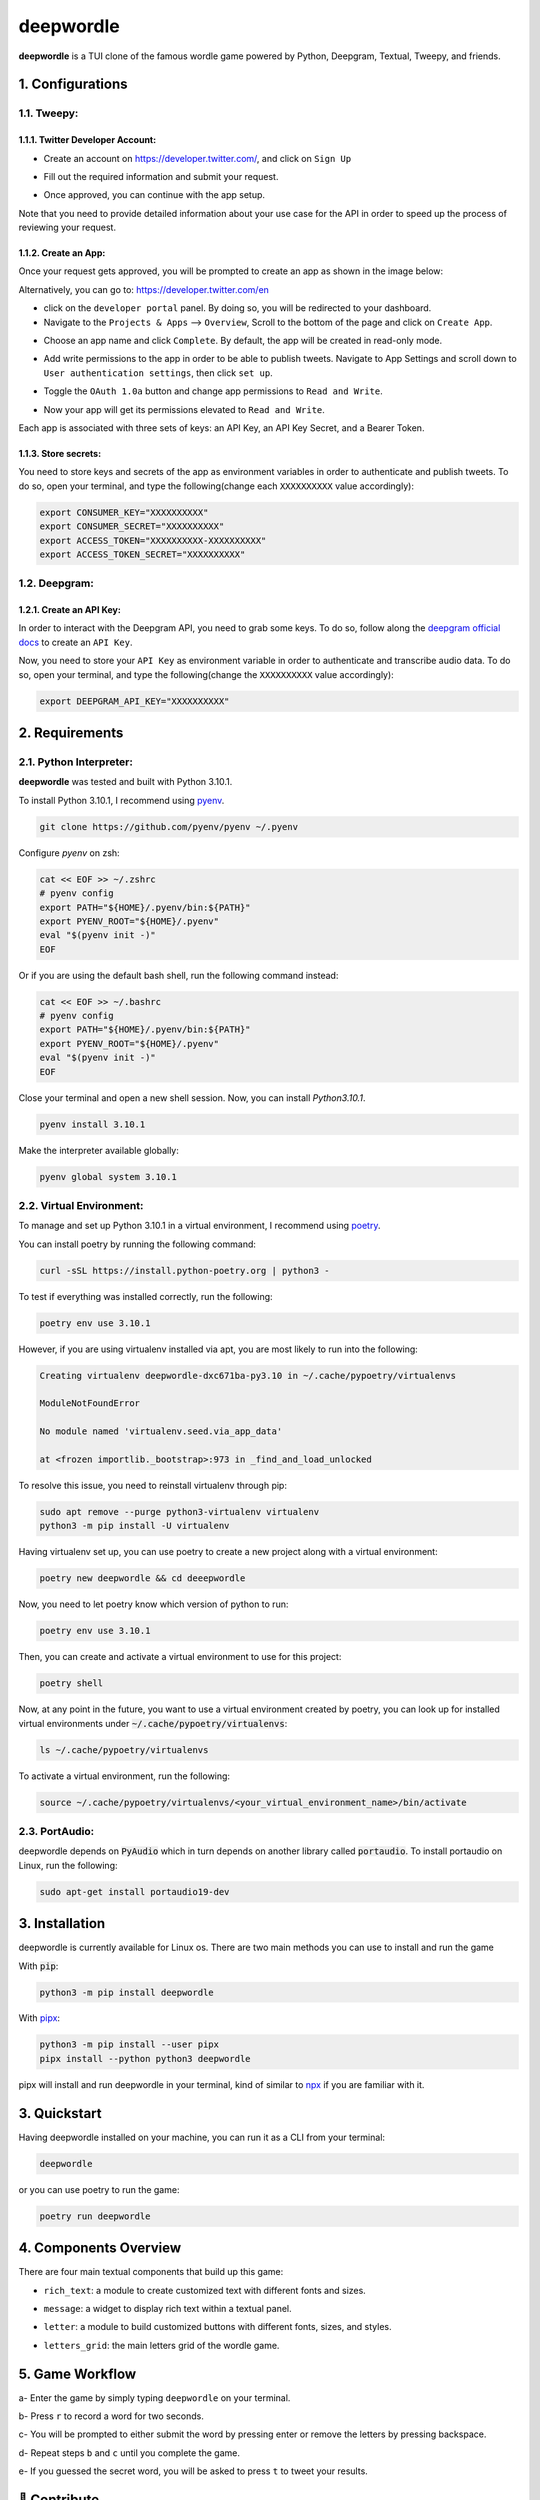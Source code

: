 deepwordle
==========

.. image:: https://drive.google.com/uc?export=view&id=1iZvpFYx6DNt8BW3pv9RyXRdqiXX5SdLS
   :target: https://drive.google.com/uc?export=view&id=1iZvpFYx6DNt8BW3pv9RyXRdqiXX5SdLS
   :alt: Deepwordle Console

**deepwordle** is a TUI clone of the famous wordle game powered by Python, Deepgram, Textual, Tweepy, and friends.


1. Configurations
-----------------

1.1. Tweepy:
~~~~~~~~~~~~

1.1.1. Twitter Developer Account:
+++++++++++++++++++++++++++++++++

* Create an account on https://developer.twitter.com/, and click on ``Sign Up``

.. image:: https://drive.google.com/uc?export=view&id=1pgGcVv-YuFZmsjU7KabiM0lQ7kMgQBMe
   :target: https://drive.google.com/uc?export=view&id=1pgGcVv-YuFZmsjU7KabiM0lQ7kMgQBMe
   :alt: Developer Account SignUp

* Fill out the required information and submit your request.

.. image:: https://drive.google.com/uc?export=view&id=1W_x9n7_VXpfV_dskY-7D8UMpJAPtn0r5
   :target: https://drive.google.com/uc?export=view&id=1W_x9n7_VXpfV_dskY-7D8UMpJAPtn0r5
   :alt: Developer Portal

* Once approved, you can continue with the app setup.

.. image:: https://drive.google.com/uc?export=view&id=14d9g_83joI0QoUmU25ZBSdt5Yh7mGzYY
   :target: https://drive.google.com/uc?export=view&id=14d9g_83joI0QoUmU25ZBSdt5Yh7mGzYY
   :alt: Verify Email


Note that you need to provide detailed information about your use case for the API in order to speed up the process of reviewing your request.

1.1.2. Create an App:
+++++++++++++++++++++

Once your request gets approved, you will be prompted to create an app as shown in the image below:

.. image:: https://drive.google.com/uc?export=view&id=17wsWPWNAZqhuALieMOO2SLnOFp6u_hP6
   :target: https://drive.google.com/uc?export=view&id=17wsWPWNAZqhuALieMOO2SLnOFp6u_hP6
   :alt: Create App

Alternatively, you can go to: https://developer.twitter.com/en

* click on the ``developer portal`` panel. By doing so, you will be redirected to your dashboard.



* Navigate to the ``Projects & Apps`` --> ``Overview``, Scroll to the bottom of the page and click on ``Create App``.

.. image:: https://drive.google.com/uc?export=view&id=1U8gb7WDR_BYaA7jVNhKBHMqdlSYVSzrP
   :target: https://drive.google.com/uc?export=view&id=1U8gb7WDR_BYaA7jVNhKBHMqdlSYVSzrP
   :alt: Apps Overview

* Choose an app name and click ``Complete``. By default, the app will be created in read-only mode.

.. image:: https://drive.google.com/uc?export=view&id=1HEz8QpsU-zaK9L2o4bhvPfVTQbcJeK0Q
   :target: https://drive.google.com/uc?export=view&id=1HEz8QpsU-zaK9L2o4bhvPfVTQbcJeK0Q
   :alt: Read only mode

* Add write permissions to the app in order to be able to publish tweets. Navigate to App Settings and scroll down to ``User authentication settings``, then click ``set up``.

.. image:: https://drive.google.com/uc?export=view&id=1SrP1-6U0XiyJVD0ecu6QK3YLgHMBriM8
   :target: https://drive.google.com/uc?export=view&id=1SrP1-6U0XiyJVD0ecu6QK3YLgHMBriM8
   :alt: User authentication settings

* Toggle the ``OAuth 1.0a`` button and change app permissions to ``Read and Write``.

.. image:: https://drive.google.com/uc?export=view&id=1IrWtgMmILPKMxjfAFDgr6wpDB_Z2_U_g
   :target: https://drive.google.com/uc?export=view&id=1IrWtgMmILPKMxjfAFDgr6wpDB_Z2_U_g
   :alt: Read and Write permissions

* Now your app will get its permissions elevated to ``Read and Write``.

.. image:: https://drive.google.com/uc?export=view&id=1LQpDI1zxP5tftPek9FELane4W9bqEs_c
   :target: https://drive.google.com/uc?export=view&id=1LQpDI1zxP5tftPek9FELane4W9bqEs_c
   :alt: Read and Write permissions

Each app is associated with three sets of keys: an API Key, an API Key Secret, and a Bearer Token.

1.1.3. Store secrets:
+++++++++++++++++++++

You need to store keys and secrets of the app as environment variables in order to authenticate and
publish tweets. To do so, open your terminal, and type the following(change each ``XXXXXXXXXX``
value accordingly):

.. code-block:: bash

   export CONSUMER_KEY="XXXXXXXXXX"
   export CONSUMER_SECRET="XXXXXXXXXX"
   export ACCESS_TOKEN="XXXXXXXXXX-XXXXXXXXXX"
   export ACCESS_TOKEN_SECRET="XXXXXXXXXX"


1.2. Deepgram:
~~~~~~~~~~~~~~

1.2.1. Create an API Key:
+++++++++++++++++++++++++

In order to interact with the Deepgram API, you need to grab some keys. To do so, follow along the
`deepgram official docs`_ to create an ``API Key``.

Now, you need to store your ``API Key`` as environment variable in order to authenticate and
transcribe audio data. To do so, open your terminal, and type the following(change the ``XXXXXXXXXX``
value accordingly):

.. code-block:: bash

   export DEEPGRAM_API_KEY="XXXXXXXXXX"


2. Requirements
---------------

2.1. Python Interpreter:
~~~~~~~~~~~~~~~~~~~~~~~~

**deepwordle** was tested and built with Python 3.10.1.

To install Python 3.10.1, I recommend using `pyenv`_.

.. code-block:: bash

   git clone https://github.com/pyenv/pyenv ~/.pyenv

Configure `pyenv` on zsh:

.. code-block:: bash

   cat << EOF >> ~/.zshrc
   # pyenv config
   export PATH="${HOME}/.pyenv/bin:${PATH}"
   export PYENV_ROOT="${HOME}/.pyenv"
   eval "$(pyenv init -)"
   EOF

Or if you are using the default bash shell, run the following command instead:

.. code-block:: bash

   cat << EOF >> ~/.bashrc
   # pyenv config
   export PATH="${HOME}/.pyenv/bin:${PATH}"
   export PYENV_ROOT="${HOME}/.pyenv"
   eval "$(pyenv init -)"
   EOF

Close your terminal and open a new shell session. Now, you can install `Python3.10.1`.

.. code-block:: bash

   pyenv install 3.10.1

Make the interpreter available globally:

.. code-block:: bash

   pyenv global system 3.10.1


2.2. Virtual Environment:
~~~~~~~~~~~~~~~~~~~~~~~~~

To manage and set up Python 3.10.1 in a virtual environment, I recommend using `poetry`_.

You can install poetry by running the following command:

.. code-block:: bash

   curl -sSL https://install.python-poetry.org | python3 -

To test if everything was installed correctly, run the following:

.. code-block:: bash

   poetry env use 3.10.1

However, if you are using virtualenv installed via apt, you are most likely to run into
the following:

.. code-block:: bash

   Creating virtualenv deepwordle-dxc671ba-py3.10 in ~/.cache/pypoetry/virtualenvs

   ModuleNotFoundError

   No module named 'virtualenv.seed.via_app_data'

   at <frozen importlib._bootstrap>:973 in _find_and_load_unlocked

To resolve this issue, you need to reinstall virtualenv through pip:

.. code-block:: bash

   sudo apt remove --purge python3-virtualenv virtualenv
   python3 -m pip install -U virtualenv

Having virtualenv set up, you can use poetry to create a new project along with a virtual environment:

.. code-block:: bash

   poetry new deepwordle && cd deeepwordle

Now, you need to let poetry know which version of python to run:

.. code-block:: bash

   poetry env use 3.10.1

Then, you can create and activate a virtual environment to use for this project:

.. code-block:: bash

   poetry shell

Now, at any point in the future, you want to use a virtual environment created by poetry, you can look up
for installed virtual environments under :code:`~/.cache/pypoetry/virtualenvs`:

.. code-block:: bash

   ls ~/.cache/pypoetry/virtualenvs

To activate a virtual environment, run the following:

.. code-block:: bash

   source ~/.cache/pypoetry/virtualenvs/<your_virtual_environment_name>/bin/activate


2.3. PortAudio:
~~~~~~~~~~~~~~~

deepwordle depends on :code:`PyAudio` which in turn depends on another library called :code:`portaudio`.
To install portaudio on Linux, run the following:

.. code-block:: bash

   sudo apt-get install portaudio19-dev


3. Installation
---------------

deepwordle is currently available for Linux os. There are two main methods you can use to install and run the game

With :code:`pip`:

.. code-block:: console

   python3 -m pip install deepwordle

With `pipx`_:

.. code-block:: console

   python3 -m pip install --user pipx
   pipx install --python python3 deepwordle

pipx will install and run deepwordle in your terminal, kind of similar to `npx`_ if you are familiar with it.


3. Quickstart
-------------

Having deepwordle installed on your machine, you can run it as a CLI from your terminal:

.. code-block:: console

   deepwordle

or you can use poetry to run the game:

.. code-block:: console

   poetry run deepwordle

4. Components Overview
----------------------

There are four main textual components that build up this game:

* ``rich_text``: a module to create customized text with different fonts and sizes.

.. image:: https://drive.google.com/uc?export=view&id=1AjW91cwX5qlly3erSWQZZSuJSx2FR3Qu
   :target: https://drive.google.com/uc?export=view&id=1AjW91cwX5qlly3erSWQZZSuJSx2FR3Qu
   :alt: rich_text

* ``message``: a widget to display rich text within a textual panel.

.. image:: https://drive.google.com/uc?export=view&id=1c59bdmimQsBdr3okiPGDgugcJLRmV5Pf
   :target: https://drive.google.com/uc?export=view&id=1c59bdmimQsBdr3okiPGDgugcJLRmV5Pf
   :alt: message

* ``letter``: a module to build customized buttons with different fonts, sizes, and styles.

.. image:: https://drive.google.com/uc?export=view&id=1xdkxHZQAvU3JVaFFDr2U2DAmWoMkNHwn
   :target: https://drive.google.com/uc?export=view&id=1xdkxHZQAvU3JVaFFDr2U2DAmWoMkNHwn
   :alt: letter

* ``letters_grid``: the main letters grid of the wordle game.

.. image:: https://drive.google.com/uc?export=view&id=1w5-AuKZVeHrfqtUTzj8NsX8SGZVuBcbQ
   :target: https://drive.google.com/uc?export=view&id=1w5-AuKZVeHrfqtUTzj8NsX8SGZVuBcbQ
   :alt: letters_grid


5. Game Workflow
----------------

a- Enter the game by simply typing ``deepwordle`` on your terminal.

.. image:: https://drive.google.com/uc?export=view&id=1-Xaz1SrlMB0ZKvV8eEjd02xLbLly-kfp
   :target: https://drive.google.com/uc?export=view&id=1-Xaz1SrlMB0ZKvV8eEjd02xLbLly-kfp
   :alt: start game

b- Press ``r`` to record a word for two seconds.

c- You will be prompted to either submit the word by pressing enter or remove the letters by pressing backspace.

.. image:: https://drive.google.com/uc?export=view&id=1UZ06LqL286-8PNq5yQtnNGSEnQAk6CsX
   :target: https://drive.google.com/uc?export=view&id=1UZ06LqL286-8PNq5yQtnNGSEnQAk6CsX
   :alt: enter or backspace

d- Repeat steps ``b`` and ``c`` until you complete the game.

.. image:: https://drive.google.com/uc?export=view&id=14ZZr2Cv8SaW8A4QiuS2qdp2aWYDD8q3u
   :target: https://drive.google.com/uc?export=view&id=14ZZr2Cv8SaW8A4QiuS2qdp2aWYDD8q3u
   :alt: guesses

e- If you guessed the secret word, you will be asked to press ``t`` to tweet your results.

.. image:: https://drive.google.com/uc?export=view&id=1Mm5ZHPEPBH0ACJWO_aDQ7nrh3jIYFfvo
   :target: https://drive.google.com/uc?export=view&id=1Mm5ZHPEPBH0ACJWO_aDQ7nrh3jIYFfvo
   :alt: tweet


👋 Contribute
-------------

If you are looking for a way to contribute to the project, please refer to the `Guideline`_.

📝 License:
-----------

MIT licensed. See the bundled `licence`_ file for more details.

.. _pipx: https://github.com/pypa/pipx
.. _npx: https://docs.npmjs.com/cli/v7/commands/npx
.. _pyenv: https://github.com/pyenv/pyenv
.. _poetry: https://github.com/python-poetry/poetry
.. _licence: https://github.com/Harmouch101/deepwordle/blob/main/LICENSE
.. _deepgram official docs: https://developers.deepgram.com/documentation/getting-started/authentication/#create-an-api-key
.. _Guideline: https://github.com/Harmouch101/deepwordle/blob/main/CONTRIBUTING.rst
